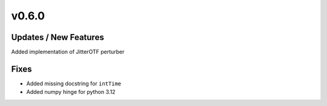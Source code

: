 v0.6.0
======

Updates / New Features
----------------------
Added implementation of JitterOTF perturber

Fixes
-----

* Added missing docstring for ``intTime``

* Added numpy hinge for python 3.12

